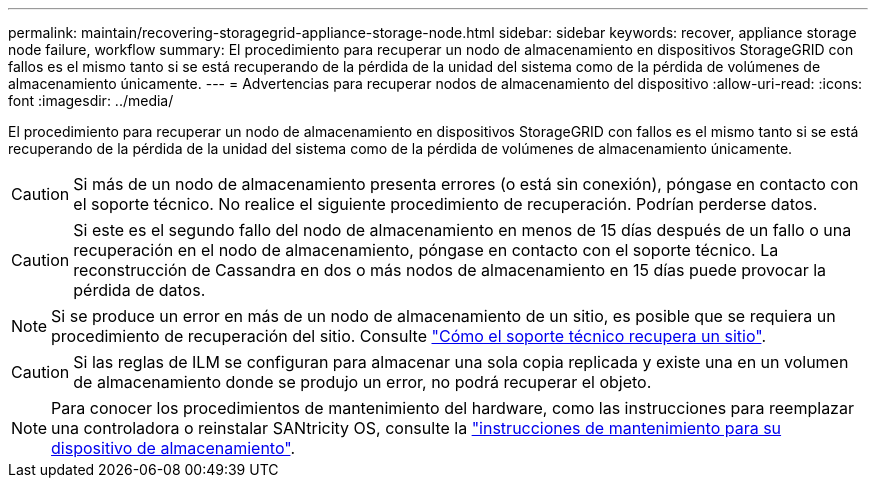 ---
permalink: maintain/recovering-storagegrid-appliance-storage-node.html 
sidebar: sidebar 
keywords: recover, appliance storage node failure, workflow 
summary: El procedimiento para recuperar un nodo de almacenamiento en dispositivos StorageGRID con fallos es el mismo tanto si se está recuperando de la pérdida de la unidad del sistema como de la pérdida de volúmenes de almacenamiento únicamente. 
---
= Advertencias para recuperar nodos de almacenamiento del dispositivo
:allow-uri-read: 
:icons: font
:imagesdir: ../media/


[role="lead"]
El procedimiento para recuperar un nodo de almacenamiento en dispositivos StorageGRID con fallos es el mismo tanto si se está recuperando de la pérdida de la unidad del sistema como de la pérdida de volúmenes de almacenamiento únicamente.


CAUTION: Si más de un nodo de almacenamiento presenta errores (o está sin conexión), póngase en contacto con el soporte técnico. No realice el siguiente procedimiento de recuperación. Podrían perderse datos.


CAUTION: Si este es el segundo fallo del nodo de almacenamiento en menos de 15 días después de un fallo o una recuperación en el nodo de almacenamiento, póngase en contacto con el soporte técnico. La reconstrucción de Cassandra en dos o más nodos de almacenamiento en 15 días puede provocar la pérdida de datos.


NOTE: Si se produce un error en más de un nodo de almacenamiento de un sitio, es posible que se requiera un procedimiento de recuperación del sitio. Consulte link:how-site-recovery-is-performed-by-technical-support.html["Cómo el soporte técnico recupera un sitio"].


CAUTION: Si las reglas de ILM se configuran para almacenar una sola copia replicada y existe una en un volumen de almacenamiento donde se produjo un error, no podrá recuperar el objeto.


NOTE: Para conocer los procedimientos de mantenimiento del hardware, como las instrucciones para reemplazar una controladora o reinstalar SANtricity OS, consulte la https://docs.netapp.com/us-en/storagegrid-appliances/commonhardware/index.html["instrucciones de mantenimiento para su dispositivo de almacenamiento"^].
